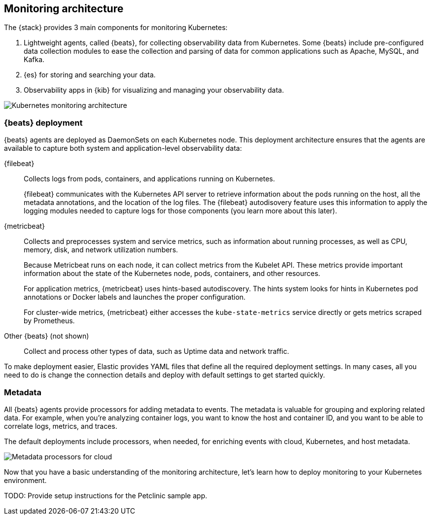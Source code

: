 [discrete]
[[kubernetes-monitoring-architecture]]
== Monitoring architecture

The {stack} provides 3 main components for monitoring Kubernetes:

//TODO: Need to figure out how to work APM into the diagram here without making
//it even more complicated. Maybe we could just show a box that we expand later?

1. Lightweight agents, called {beats}, for collecting observability data from
Kubernetes. Some {beats} include pre-configured data collection modules to ease
the collection and parsing of data for common applications such as Apache,
MySQL, and Kafka.

2. {es} for storing and searching your data.

3. Observability apps in {kib} for visualizing and managing your observability
data.

image::images/k8s-monitoring-architecture.png[Kubernetes monitoring architecture]

[discrete]
[[beats-deployment]]
=== {beats} deployment

//TODO: There is too much front loading of info here. I wonder if it's valuable
//to explain the details of how the Beats collect data here, or it would be
//better to expand later and provide a small diagram that shows more detail
//than is possible in a big architecture diagram. 

{beats} agents are deployed as DaemonSets on each Kubernetes node. This
deployment architecture ensures that the agents are available to capture both
system and application-level observability data:

{filebeat}::
Collects logs from pods, containers, and applications running on Kubernetes.
+
{filebeat} communicates with the Kubernetes API server to retrieve information
about the pods running on the host, all the metadata annotations, and the
location of the log files. The {filebeat} autodisovery feature uses this
information to apply the logging modules needed to capture logs for those
components (you learn more about this later).

{metricbeat}::
Collects and preprocesses system and service metrics, such as information about
running processes, as well as CPU, memory, disk, and network utilization
numbers.
+
Because Metricbeat runs on each node, it can collect metrics from the Kubelet
API. These metrics provide important information about the state of the
Kubernetes node, pods, containers, and other resources.
+
For application metrics, {metricbeat} uses hints-based autodiscovery. The hints
system looks for hints in Kubernetes pod annotations or Docker labels and
launches the proper configuration.
+
For cluster-wide metrics, {metricbeat} either accesses the `kube-state-metrics`
service directly or gets metrics scraped by Prometheus.

Other {beats} (not shown)::
Collect and process other types of data, such as Uptime data and network
traffic.

To make deployment easier, Elastic provides YAML files that define all the
required deployment settings. In many cases, all you need to do is change
the connection details and deploy with default settings to get started quickly.

[discrete]
[[beats-metadata]]
=== Metadata

All {beats} agents provide processors for adding metadata to events. The
metadata is valuable for grouping and exploring related data. For example, when
you're analyzing container logs, you want to know the host and container ID, and
you want to be able to correlate logs, metrics, and traces.

The default deployments include processors, when needed, for enriching events
with cloud, Kubernetes, and host metadata.

image::images/metadata-processors.png[Metadata processors for cloud, Kubernetes, and host metadata]

//REVIEWERS: Can you confirm that the info in the diagram is correct? I want
//to provide examples without giving field names in case field names change
//again.

Now that you have a basic understanding of the monitoring architecture, let's
learn how to deploy monitoring to your Kubernetes environment. 

TODO: Provide setup instructions for the Petclinic sample app.
